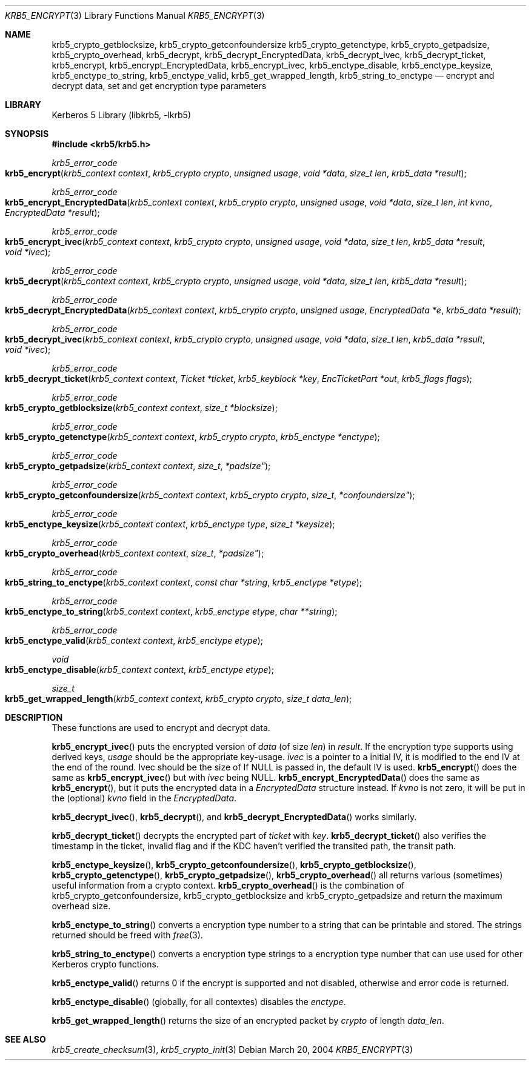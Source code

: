 .\"	$NetBSD: krb5_encrypt.3,v 1.1.1.3 2014/04/24 12:45:50 pettai Exp $
.\"
.\" Copyright (c) 1999 - 2004 Kungliga Tekniska Högskolan
.\" (Royal Institute of Technology, Stockholm, Sweden).
.\" All rights reserved.
.\"
.\" Redistribution and use in source and binary forms, with or without
.\" modification, are permitted provided that the following conditions
.\" are met:
.\"
.\" 1. Redistributions of source code must retain the above copyright
.\"    notice, this list of conditions and the following disclaimer.
.\"
.\" 2. Redistributions in binary form must reproduce the above copyright
.\"    notice, this list of conditions and the following disclaimer in the
.\"    documentation and/or other materials provided with the distribution.
.\"
.\" 3. Neither the name of the Institute nor the names of its contributors
.\"    may be used to endorse or promote products derived from this software
.\"    without specific prior written permission.
.\"
.\" THIS SOFTWARE IS PROVIDED BY THE INSTITUTE AND CONTRIBUTORS ``AS IS'' AND
.\" ANY EXPRESS OR IMPLIED WARRANTIES, INCLUDING, BUT NOT LIMITED TO, THE
.\" IMPLIED WARRANTIES OF MERCHANTABILITY AND FITNESS FOR A PARTICULAR PURPOSE
.\" ARE DISCLAIMED.  IN NO EVENT SHALL THE INSTITUTE OR CONTRIBUTORS BE LIABLE
.\" FOR ANY DIRECT, INDIRECT, INCIDENTAL, SPECIAL, EXEMPLARY, OR CONSEQUENTIAL
.\" DAMAGES (INCLUDING, BUT NOT LIMITED TO, PROCUREMENT OF SUBSTITUTE GOODS
.\" OR SERVICES; LOSS OF USE, DATA, OR PROFITS; OR BUSINESS INTERRUPTION)
.\" HOWEVER CAUSED AND ON ANY THEORY OF LIABILITY, WHETHER IN CONTRACT, STRICT
.\" LIABILITY, OR TORT (INCLUDING NEGLIGENCE OR OTHERWISE) ARISING IN ANY WAY
.\" OUT OF THE USE OF THIS SOFTWARE, EVEN IF ADVISED OF THE POSSIBILITY OF
.\" SUCH DAMAGE.
.\"
.\" Id
.\"
.Dd March 20, 2004
.Dt KRB5_ENCRYPT 3
.Os
.Sh NAME
.Nm krb5_crypto_getblocksize ,
.Nm krb5_crypto_getconfoundersize
.Nm krb5_crypto_getenctype ,
.Nm krb5_crypto_getpadsize ,
.Nm krb5_crypto_overhead ,
.Nm krb5_decrypt ,
.Nm krb5_decrypt_EncryptedData ,
.Nm krb5_decrypt_ivec ,
.Nm krb5_decrypt_ticket ,
.Nm krb5_encrypt ,
.Nm krb5_encrypt_EncryptedData ,
.Nm krb5_encrypt_ivec ,
.Nm krb5_enctype_disable ,
.Nm krb5_enctype_keysize ,
.Nm krb5_enctype_to_string ,
.Nm krb5_enctype_valid ,
.Nm krb5_get_wrapped_length ,
.Nm krb5_string_to_enctype
.Nd "encrypt and decrypt data, set and get encryption type parameters"
.Sh LIBRARY
Kerberos 5 Library (libkrb5, -lkrb5)
.Sh SYNOPSIS
.In krb5/krb5.h
.Ft krb5_error_code
.Fo krb5_encrypt
.Fa "krb5_context context"
.Fa "krb5_crypto crypto"
.Fa "unsigned usage"
.Fa "void *data"
.Fa "size_t len"
.Fa "krb5_data *result"
.Fc
.Ft krb5_error_code
.Fo krb5_encrypt_EncryptedData
.Fa "krb5_context context"
.Fa "krb5_crypto crypto"
.Fa "unsigned usage"
.Fa "void *data"
.Fa "size_t len"
.Fa "int kvno"
.Fa "EncryptedData *result"
.Fc
.Ft krb5_error_code
.Fo krb5_encrypt_ivec
.Fa "krb5_context context"
.Fa "krb5_crypto crypto"
.Fa "unsigned usage"
.Fa "void *data"
.Fa "size_t len"
.Fa "krb5_data *result"
.Fa "void *ivec"
.Fc
.Ft krb5_error_code
.Fo krb5_decrypt
.Fa "krb5_context context"
.Fa "krb5_crypto crypto"
.Fa "unsigned usage"
.Fa "void *data"
.Fa "size_t len"
.Fa "krb5_data *result"
.Fc
.Ft krb5_error_code
.Fo krb5_decrypt_EncryptedData
.Fa "krb5_context context"
.Fa "krb5_crypto crypto"
.Fa "unsigned usage"
.Fa "EncryptedData *e"
.Fa "krb5_data *result"
.Fc
.Ft krb5_error_code
.Fo krb5_decrypt_ivec
.Fa "krb5_context context"
.Fa "krb5_crypto crypto"
.Fa "unsigned usage"
.Fa "void *data"
.Fa "size_t len"
.Fa "krb5_data *result"
.Fa "void *ivec"
.Fc
.Ft krb5_error_code
.Fo krb5_decrypt_ticket
.Fa "krb5_context context"
.Fa "Ticket *ticket"
.Fa "krb5_keyblock *key"
.Fa "EncTicketPart *out"
.Fa "krb5_flags flags"
.Fc
.Ft krb5_error_code
.Fo krb5_crypto_getblocksize
.Fa "krb5_context context"
.Fa "size_t *blocksize"
.Fc
.Ft krb5_error_code
.Fo krb5_crypto_getenctype
.Fa "krb5_context context"
.Fa "krb5_crypto crypto"
.Fa "krb5_enctype *enctype"
.Fc
.Ft krb5_error_code
.Fo krb5_crypto_getpadsize
.Fa "krb5_context context"
.Fa size_t *padsize"
.Fc
.Ft krb5_error_code
.Fo krb5_crypto_getconfoundersize
.Fa "krb5_context context"
.Fa "krb5_crypto crypto"
.Fa size_t *confoundersize"
.Fc
.Ft krb5_error_code
.Fo krb5_enctype_keysize
.Fa "krb5_context context"
.Fa "krb5_enctype type"
.Fa "size_t *keysize"
.Fc
.Ft krb5_error_code
.Fo krb5_crypto_overhead
.Fa "krb5_context context"
.Fa size_t *padsize"
.Fc
.Ft krb5_error_code
.Fo krb5_string_to_enctype
.Fa "krb5_context context"
.Fa "const char *string"
.Fa "krb5_enctype *etype"
.Fc
.Ft krb5_error_code
.Fo krb5_enctype_to_string
.Fa "krb5_context context"
.Fa "krb5_enctype etype"
.Fa "char **string"
.Fc
.Ft krb5_error_code
.Fo krb5_enctype_valid
.Fa "krb5_context context"
.Fa "krb5_enctype etype"
.Fc
.Ft void
.Fo krb5_enctype_disable
.Fa "krb5_context context"
.Fa "krb5_enctype etype"
.Fc
.Ft size_t
.Fo krb5_get_wrapped_length
.Fa "krb5_context context"
.Fa "krb5_crypto crypto"
.Fa "size_t data_len"
.Fc
.Sh DESCRIPTION
These functions are used to encrypt and decrypt data.
.Pp
.Fn krb5_encrypt_ivec
puts the encrypted version of
.Fa data
(of size
.Fa len )
in
.Fa result .
If the encryption type supports using derived keys,
.Fa usage
should be the appropriate key-usage.
.Fa ivec
is a pointer to a initial IV, it is modified to the end IV at the end of
the round.
Ivec should be the size of
If
.Dv NULL
is passed in, the default IV is used.
.Fn krb5_encrypt
does the same as
.Fn krb5_encrypt_ivec
but with
.Fa ivec
being
.Dv NULL .
.Fn krb5_encrypt_EncryptedData
does the same as
.Fn krb5_encrypt ,
but it puts the encrypted data in a
.Fa EncryptedData
structure instead. If
.Fa kvno
is not zero, it will be put in the (optional)
.Fa kvno
field in the
.Fa EncryptedData .
.Pp
.Fn krb5_decrypt_ivec ,
.Fn krb5_decrypt ,
and
.Fn krb5_decrypt_EncryptedData
works similarly.
.Pp
.Fn krb5_decrypt_ticket
decrypts the encrypted part of
.Fa ticket
with
.Fa key .
.Fn krb5_decrypt_ticket
also verifies the timestamp in the ticket, invalid flag and if the KDC
haven't verified the transited path, the transit path.
.Pp
.Fn krb5_enctype_keysize ,
.Fn krb5_crypto_getconfoundersize ,
.Fn krb5_crypto_getblocksize ,
.Fn krb5_crypto_getenctype ,
.Fn krb5_crypto_getpadsize ,
.Fn krb5_crypto_overhead
all returns various (sometimes) useful information from a crypto context.
.Fn krb5_crypto_overhead
is the combination of krb5_crypto_getconfoundersize,
krb5_crypto_getblocksize and krb5_crypto_getpadsize and return the
maximum overhead size.
.Pp
.Fn krb5_enctype_to_string
converts a encryption type number to a string that can be printable
and stored. The strings returned should be freed with
.Xr free 3 .
.Pp
.Fn krb5_string_to_enctype
converts a encryption type strings to a encryption type number that
can use used for other Kerberos crypto functions.
.Pp
.Fn krb5_enctype_valid
returns 0 if the encrypt is supported and not disabled, otherwise and
error code is returned.
.Pp
.Fn krb5_enctype_disable
(globally, for all contextes) disables the
.Fa enctype .
.Pp
.Fn krb5_get_wrapped_length
returns the size of an encrypted packet by
.Fa crypto
of length
.Fa data_len .
.\" .Sh EXAMPLE
.\" .Sh BUGS
.Sh SEE ALSO
.Xr krb5_create_checksum 3 ,
.Xr krb5_crypto_init 3

